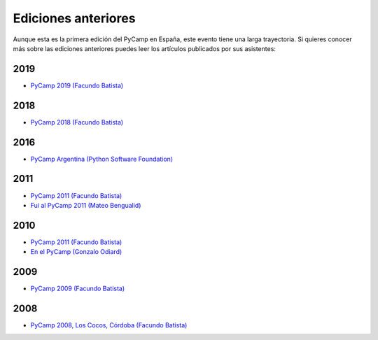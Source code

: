Ediciones anteriores
====================

Aunque esta es la primera edición del PyCamp en España, este evento tiene una larga trayectoria.
Si quieres conocer más sobre las ediciones anteriores puedes leer los artículos publicados por sus asistentes:


2019
----
* `PyCamp 2019 (Facundo Batista) <http://blog.taniquetil.com.ar/posts/0779/>`_

2018
----

* `PyCamp 2018 (Facundo Batista) <http://blog.taniquetil.com.ar/posts/0759/>`_

2016
----

* `PyCamp Argentina (Python Software Foundation) <http://pyfound.blogspot.com/2016/04/pycamp-argentina.html>`_

2011
----

* `PyCamp 2011 (Facundo Batista) <http://blog.taniquetil.com.ar/posts/0506/>`_
* `Fui al PyCamp 2011 (Mateo Bengualid) <http://aplacetospillmybraininto.blogspot.com/2011/03/fui-al-pycamp-2011.html>`_

2010
----

* `PyCamp 2011 (Facundo Batista) <http://blog.taniquetil.com.ar/posts/0452/>`_
* `En el PyCamp (Gonzalo Odiard) <http://godiard.blogspot.com/2010/03/en-el-pycamp.html>`_

2009
----

* `PyCamp 2009 (Facundo Batista) <http://blog.taniquetil.com.ar/posts/0404/>`_

2008
----

* `PyCamp 2008, Los Cocos, Córdoba (Facundo Batista) <http://blog.taniquetil.com.ar/posts/0329/>`_
